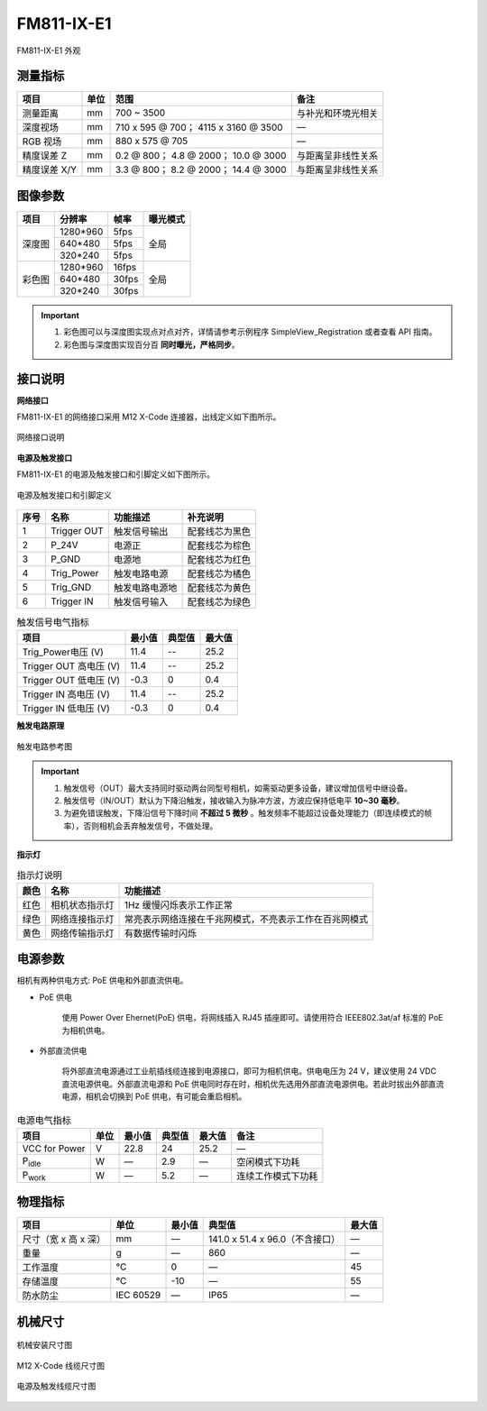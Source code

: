
.. _FM811-IX-E1-label:

FM811-IX-E1
=============


.. figure:: ../image/FM811-GIX-E1.png
    :width: 480px
    :align: center
    :alt: FM811-IX-E1外观
    :figclass: align-center

    FM811-IX-E1 外观


测量指标
------------

.. list-table::
   :header-rows: 1

   * - 项目
     - 单位
     - 范围
     - 备注
   * - 测量距离
     - mm
     - 700 ~ 3500
     - 与补光和环境光相关
   * - 深度视场
     - mm
     - 710 x 595 @ 700；  4115 x 3160 @ 3500
     - —
   * - RGB 视场
     - mm
     - 880 x 575 @ 705
     - —
   * - 精度误差 Z 
     - mm
     - 0.2 @ 800；  4.8 @ 2000；  10.0 @ 3000
     - 与距离呈非线性关系
   * - 精度误差 X/Y 
     - mm
     - 3.3 @ 800；  8.2 @ 2000；   14.4 @ 3000
     - 与距离呈非线性关系

图像参数
------------


+---------------+------------+-----------+-----------+
|  项目         |    分辨率  |    帧率   |  曝光模式 |
+===============+============+===========+===========+
|               |  1280*960  |  5fps     |           |
+               +------------+-----------+           +
|    深度图     |   640*480  |  5fps     |   全局    |
+               +------------+-----------+           +
|               |   320*240  |  5fps     |           |
+---------------+------------+-----------+-----------+
|               |  1280*960  |  16fps    |           |
+               +------------+-----------+           +
|    彩色图     |   640*480  |  30fps    |   全局    |
+               +------------+-----------+           +
|               |   320*240  |  30fps    |           |
+---------------+------------+-----------+-----------+

.. important ::

  #. 彩色图可以与深度图实现点对点对齐，详情请参考示例程序 SimpleView_Registration 或者查看 API 指南。
  #. 彩色图与深度图实现百分百 **同时曝光，严格同步**。


接口说明
--------


**网络接口**

FM811-IX-E1 的网络接口采用 M12 X-Code 连接器，出线定义如下图所示。


.. figure:: ../image/m12xcodefemaleconnector.png
    :width: 640px
    :align: center
    :alt: M12 Xcode接口说明
    :figclass: align-center

    网络接口说明

         

**电源及触发接口**

FM811-IX-E1 的电源及触发接口和引脚定义如下图所示。

.. figure:: ../image/M8AS6TriggerPin2.png
    :width: 360px
    :align: center
    :alt: 电源及触发接口和引脚定义
    :figclass: align-center

    电源及触发接口和引脚定义


.. list-table::
   :header-rows: 1

   * - 序号
     - 名称
     - 功能描述
     - 补充说明
   * - 1
     - Trigger OUT
     - 触发信号输出
     - 配套线芯为黑色
   * - 2
     - P_24V
     - 电源正
     - 配套线芯为棕色
   * - 3
     - P_GND
     - 电源地
     - 配套线芯为红色
   * - 4
     - Trig_Power
     - 触发电路电源
     - 配套线芯为橘色
   * - 5
     - Trig_GND
     - 触发电路电源地
     - 配套线芯为黄色
   * - 6
     - Trigger IN
     - 触发信号输入
     - 配套线芯为绿色



.. list-table:: 触发信号电气指标
   :header-rows: 1

   * - 项目
     - 最小值
     - 典型值
     - 最大值
   * - Trig_Power电压 (V)
     - 11.4
     - --
     - 25.2
   * - Trigger OUT 高电压 (V)
     - 11.4
     - --
     - 25.2
   * - Trigger OUT 低电压 (V)
     - -0.3
     - 0
     - 0.4
   * - Trigger IN 高电压 (V)
     - 11.4
     - --
     - 25.2
   * - Trigger IN 低电压 (V)
     - -0.3
     - 0
     - 0.4



**触发电路原理**

.. figure:: ../image/triggersch.png
    :width: 550px
    :align: center
    :alt: 触发电路参考图
    :figclass: align-center

    触发电路参考图

.. important ::

  #. 触发信号（OUT）最大支持同时驱动两台同型号相机，如需驱动更多设备，建议增加信号中继设备。
  #. 触发信号（IN/OUT）默认为下降沿触发，接收输入为脉冲方波，方波应保持低电平 **10~30 毫秒**。
  #. 为避免错误触发，下降沿信号下降时间 **不超过 5 微秒** 。触发频率不能超过设备处理能力（即连续模式的帧率），否则相机会丢弃触发信号，不做处理。


**指示灯**

.. list-table:: 指示灯说明
   :header-rows: 1

   * - 颜色
     - 名称
     - 功能描述
   * - 红色
     - 相机状态指示灯
     - 1Hz 缓慢闪烁表示工作正常
   * - 绿色
     - 网络连接指示灯
     - 常亮表示网络连接在千兆网模式，不亮表示工作在百兆网模式
   * - 黄色
     - 网络传输指示灯
     - 有数据传输时闪烁

电源参数
----------

相机有两种供电方式: PoE 供电和外部直流供电。

- PoE 供电
   
   使用 Power Over Ehernet(PoE) 供电，将网线插入 RJ45 插座即可。请使用符合 IEEE802.3at/af 标准的 PoE 为相机供电。

- 外部直流供电
 
   将外部直流电源通过工业航插线缆连接到电源接口，即可为相机供电。供电电压为 24 V，建议使用 24 VDC 直流电源供电。外部直流电源和 PoE 供电同时存在时，相机优先选用外部直流电源供电。若此时拔出外部直流电源，相机会切换到 PoE 供电，有可能会重启相机。

.. list-table:: 电源电气指标
   :header-rows: 1

   * - 项目
     - 单位
     - 最小值
     - 典型值
     - 最大值
     - 备注
   * - VCC for Power
     - V
     - 22.8
     - 24
     - 25.2
     - —
   * - P\ :sub:`idle`\
     - W
     - —
     - 2.9
     - —
     - 空闲模式下功耗
   * - P\ :sub:`work`\
     - W
     - —
     - 5.2
     - —
     - 连续工作模式下功耗



物理指标
---------

.. list-table::
   :header-rows: 1

   * - 项目
     - 单位
     - 最小值
     - 典型值
     - 最大值
   * - 尺寸（宽 x 高 x 深）
     - mm
     - —
     - 141.0 x 51.4 x 96.0（不含接口）
     - —
   * - 重量
     - g
     - —
     - 860
     - —
   * - 工作温度
     - ℃
     - 0
     - —
     - 45
   * - 存储温度
     - ℃
     - -10
     - —
     - 55
   * - 防水防尘
     - IEC 60529
     - —
     - IP65
     - —


机械尺寸
---------


.. figure:: ../image/FM811-GIX-E1structure3.png
    :width: 700px
    :align: center
    :alt: 机械安装尺寸图
    :figclass: align-center

    机械安装尺寸图



.. figure:: ../image/m12maleconnectorcable.png
    :width: 640px
    :align: center
    :alt: M12 Xcode 线缆尺寸图
    :figclass: align-center

    M12 X-Code 线缆尺寸图



.. figure:: ../image/M8AS6TriggerLine.png
    :width: 480px
    :align: center
    :alt: 连接线缆尺寸图
    :figclass: align-center

    电源及触发线缆尺寸图

